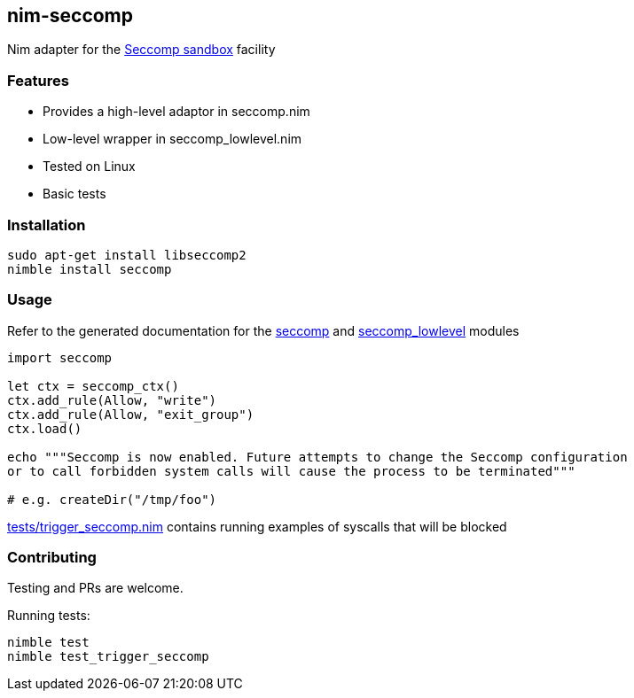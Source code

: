 ## nim-seccomp

Nim adapter for the https://en.wikipedia.org/wiki/Seccomp[Seccomp sandbox] facility

### Features

* Provides a high-level adaptor in seccomp.nim
* Low-level wrapper in seccomp_lowlevel.nim
* Tested on Linux
* Basic tests

### Installation

[source,bash]
----
sudo apt-get install libseccomp2
nimble install seccomp
----

### Usage

Refer to the generated documentation for the
link:https://federicoceratto.github.io/nim-seccomp/docs/0.1.0/seccomp.html[seccomp]
and
link:https://federicoceratto.github.io/nim-seccomp/docs/0.1.0/seccomp_lowlevel.html[seccomp_lowlevel]
modules

[source,nim]
----
import seccomp

let ctx = seccomp_ctx()
ctx.add_rule(Allow, "write")
ctx.add_rule(Allow, "exit_group")
ctx.load()

echo """Seccomp is now enabled. Future attempts to change the Seccomp configuration
or to call forbidden system calls will cause the process to be terminated"""

# e.g. createDir("/tmp/foo")
----

https://github.com/FedericoCeratto/nim-seccomp/blob/master/tests/trigger_seccomp.nim[tests/trigger_seccomp.nim] contains running examples of syscalls that will be blocked

### Contributing

Testing and PRs are welcome.

Running tests:

[source,bash]
----
nimble test
nimble test_trigger_seccomp
----
